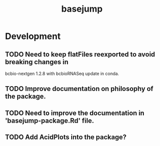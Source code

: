 #+TITLE: basejump
#+STARTUP: content
* Development
** TODO Need to keep flatFiles reexported to avoid breaking changes in
    bcbio-nextgen 1.2.8 with bcbioRNASeq update in conda.
** TODO Improve documentation on philosophy of the package.
** TODO Need to improve the documentation in 'basejump-package.Rd' file.
** TODO Add AcidPlots into the package?
